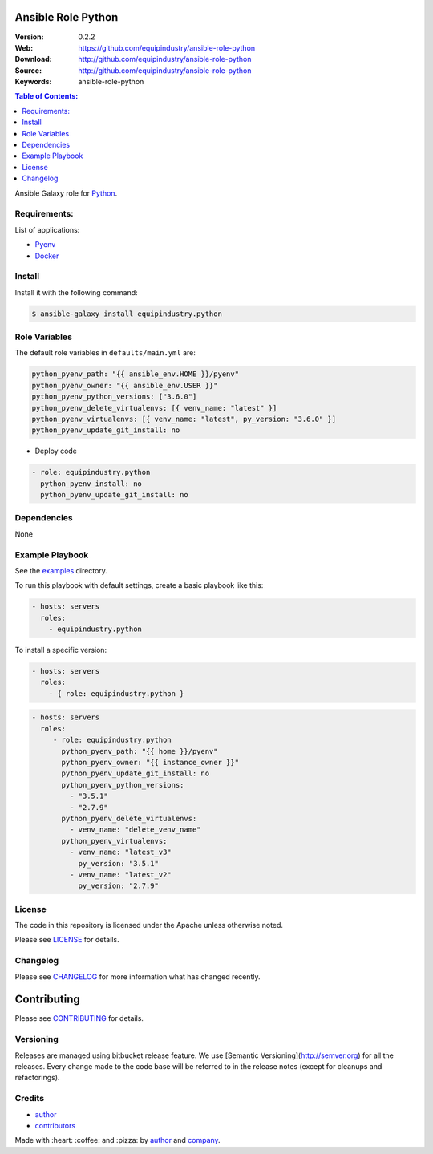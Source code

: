 Ansible Role Python
===================

|Build Status| |Ansible Galaxy| |GitHub issues| |GitHub license|

:Version: 0.2.2
:Web: https://github.com/equipindustry/ansible-role-python
:Download: http://github.com/equipindustry/ansible-role-python
:Source: http://github.com/equipindustry/ansible-role-python
:Keywords: ansible-role-python

.. contents:: Table of Contents:
    :local:

Ansible Galaxy role for `Python`_.

Requirements:
-------------

List of applications:

- `Pyenv`_
- `Docker`_

Install
-------

Install it with the following command:

.. code-block:: bash

    $ ansible-galaxy install equipindustry.python

Role Variables
--------------

The default role variables in ``defaults/main.yml`` are:

.. code-block:: yaml

        python_pyenv_path: "{{ ansible_env.HOME }}/pyenv"
        python_pyenv_owner: "{{ ansible_env.USER }}"
        python_pyenv_python_versions: ["3.6.0"]
        python_pyenv_delete_virtualenvs: [{ venv_name: "latest" }]
        python_pyenv_virtualenvs: [{ venv_name: "latest", py_version: "3.6.0" }]
        python_pyenv_update_git_install: no

- Deploy code

.. code-block:: yaml

    - role: equipindustry.python
      python_pyenv_install: no
      python_pyenv_update_git_install: no

Dependencies
------------

None

Example Playbook
----------------

See the `examples <./examples/>`__ directory.

To run this playbook with default settings, create a basic playbook like
this:

.. code:: yaml

        - hosts: servers
          roles:
            - equipindustry.python

To install a specific version:

.. code:: yaml

      - hosts: servers
        roles:
          - { role: equipindustry.python }

.. code:: yaml

        - hosts: servers
          roles:
             - role: equipindustry.python
               python_pyenv_path: "{{ home }}/pyenv"
               python_pyenv_owner: "{{ instance_owner }}"
               python_pyenv_update_git_install: no
               python_pyenv_python_versions:
                 - "3.5.1"
                 - "2.7.9"
               python_pyenv_delete_virtualenvs:
                 - venv_name: "delete_venv_name"
               python_pyenv_virtualenvs:
                 - venv_name: "latest_v3"
                   py_version: "3.5.1"
                 - venv_name: "latest_v2"
                   py_version: "2.7.9"

License
-------

The code in this repository is licensed under the Apache unless
otherwise noted.

Please see LICENSE_ for details.

Changelog
---------

Please see `CHANGELOG`_ for more information what
has changed recently.

Contributing
============

Please see `CONTRIBUTING`_ for details.


Versioning
----------

Releases are managed using bitbucket release feature. We use [Semantic Versioning](http://semver.org) for all
the releases. Every change made to the code base will be referred to in the release notes (except for
cleanups and refactorings).

Credits
-------

-  `author`_
-  `contributors`_

Made with :heart: :coffee: and :pizza: by `author`_ and `company`_.

.. Badges:

.. |Build Status| image:: https://travis-ci.org/equipindustry/ansible-role-python.svg
   :target: https://travis-ci.org/equipindustry/ansible-role-python
.. |Ansible Galaxy| image:: https://img.shields.io/badge/galaxy-equipindustry.python-blue.svg
   :target: https://galaxy.ansible.com/equipindustry/ansible-role-python/
.. |GitHub issues| image:: https://img.shields.io/github/issues/equipindustry/ansible-role-python.svg
   :target: https://github.com/equipindustry/ansible-role-python/issues
.. |GitHub license| image:: https://img.shields.io/github/license/mashape/apistatus.svg?style=flat-square
   :target: LICENSE

.. Links
.. _`changelog`: CHANGELOG.rst
.. _`contributors`: AUTHORS
.. _`contributing`: docs/source/CONTRIBUTING.rst
.. _`LICENSE`: LICENSE

.. _`company`: https://github.com/equipindustry
.. _`author`: https://github.com/luismayta

.. dependences
.. _Python: https://www.python.org
.. _Pyenv: https://github.com/pyenv/pyenv
.. _Docker: https://www.docker.com/

